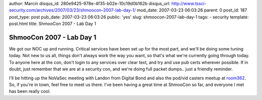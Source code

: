 author: Marcin
disqus_id: 280e9425-978e-4f35-b02e-10c19d0b162b
disqus_url: http://www.tssci-security.com/archives/2007/03/23/shmoocon-2007-lab-day-1/
mod_date: 2007-03-23 06:03:26
parent: 0
post_id: 187
post_type: post
pub_date: 2007-03-23 06:03:26
public: 'yes'
slug: shmoocon-2007-lab-day-1
tags:
- security
template: post.html
title: ShmooCon 2007 - Lab Day 1

ShmooCon 2007 - Lab Day 1
#########################

We got our NOC up and running. Critical services have been set up for
the most part, and we'll be doing some tuning today. Not new to us all,
things don't always work the way you want, so that's what we're
currently going through today. To anyone here at the con, don't login to
any services over clear text, and try and use pub certs wherever
possible. If in doubt, just remember that we are at a security con, and
we're doing full packet dumps.. just a friendly reminder.

I'll be hitting up the NoVaSec meeting with Landon from Digital Bond and
also the pod/vid casters meetup at
`room362 <http://www.room362.com/pages/shmoocon07.html>`_. So, if you're
in town, feel free to meet us there. I've been having a great time at
ShmooCon so far, and everyone I met has been really cool.
